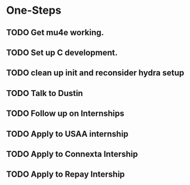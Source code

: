 * One-Steps
** TODO Get mu4e working.
** TODO Set up C development. 
** TODO clean up init and reconsider hydra setup 
** TODO Talk to Dustin
** TODO Follow up on Internships
** TODO Apply to USAA internship
** TODO Apply to Connexta Intership
** TODO Apply to Repay Intership

